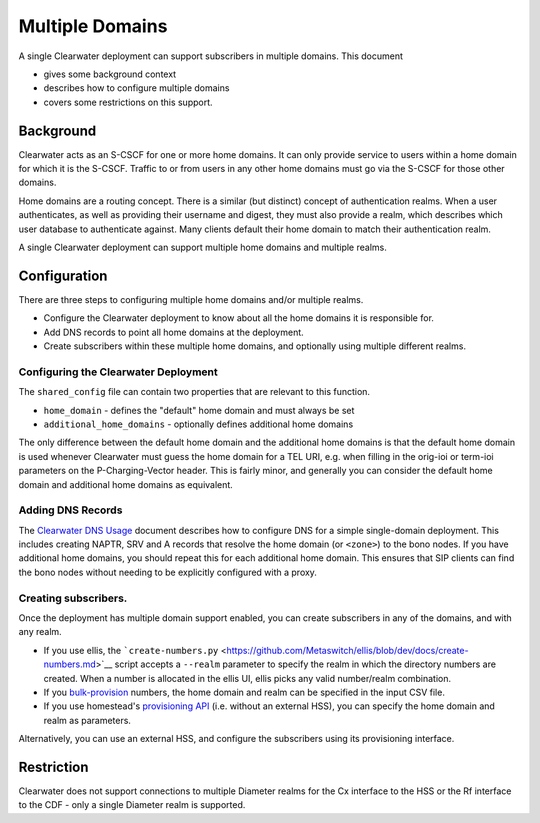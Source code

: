 Multiple Domains
================

A single Clearwater deployment can support subscribers in multiple
domains. This document

-  gives some background context
-  describes how to configure multiple domains
-  covers some restrictions on this support.

Background
----------

Clearwater acts as an S-CSCF for one or more home domains. It can only
provide service to users within a home domain for which it is the
S-CSCF. Traffic to or from users in any other home domains must go via
the S-CSCF for those other domains.

Home domains are a routing concept. There is a similar (but distinct)
concept of authentication realms. When a user authenticates, as well as
providing their username and digest, they must also provide a realm,
which describes which user database to authenticate against. Many
clients default their home domain to match their authentication realm.

A single Clearwater deployment can support multiple home domains and
multiple realms.

Configuration
-------------

There are three steps to configuring multiple home domains and/or
multiple realms.

-  Configure the Clearwater deployment to know about all the home
   domains it is responsible for.
-  Add DNS records to point all home domains at the deployment.
-  Create subscribers within these multiple home domains, and optionally
   using multiple different realms.

Configuring the Clearwater Deployment
~~~~~~~~~~~~~~~~~~~~~~~~~~~~~~~~~~~~~

The ``shared_config`` file can contain two properties that are relevant
to this function.

-  ``home_domain`` - defines the "default" home domain and must always
   be set
-  ``additional_home_domains`` - optionally defines additional home
   domains

The only difference between the default home domain and the additional
home domains is that the default home domain is used whenever Clearwater
must guess the home domain for a TEL URI, e.g. when filling in the
orig-ioi or term-ioi parameters on the P-Charging-Vector header. This is
fairly minor, and generally you can consider the default home domain and
additional home domains as equivalent.

Adding DNS Records
~~~~~~~~~~~~~~~~~~

The `Clearwater DNS Usage <Clearwater_DNS_Usage.html>`__ document
describes how to configure DNS for a simple single-domain deployment.
This includes creating NAPTR, SRV and A records that resolve the home
domain (or ``<zone>``) to the bono nodes. If you have additional home
domains, you should repeat this for each additional home domain. This
ensures that SIP clients can find the bono nodes without needing to be
explicitly configured with a proxy.

Creating subscribers.
~~~~~~~~~~~~~~~~~~~~~

Once the deployment has multiple domain support enabled, you can create
subscribers in any of the domains, and with any realm.

-  If you use ellis, the
   ```create-numbers.py`` <https://github.com/Metaswitch/ellis/blob/dev/docs/create-numbers.md>`__
   script accepts a ``--realm`` parameter to specify the realm in which
   the directory numbers are created. When a number is allocated in the
   ellis UI, ellis picks any valid number/realm combination.

-  If you
   `bulk-provision <https://github.com/Metaswitch/crest/blob/dev/docs/Bulk-Provisioning%20Numbers.md>`__
   numbers, the home domain and realm can be specified in the input CSV
   file.

-  If you use homestead's `provisioning
   API <https://github.com/Metaswitch/crest/blob/dev/docs/homestead_prov_api.md>`__
   (i.e. without an external HSS), you can specify the home domain and
   realm as parameters.

Alternatively, you can use an external HSS, and configure the
subscribers using its provisioning interface.

Restriction
-----------

Clearwater does not support connections to multiple Diameter realms for
the Cx interface to the HSS or the Rf interface to the CDF - only a
single Diameter realm is supported.

